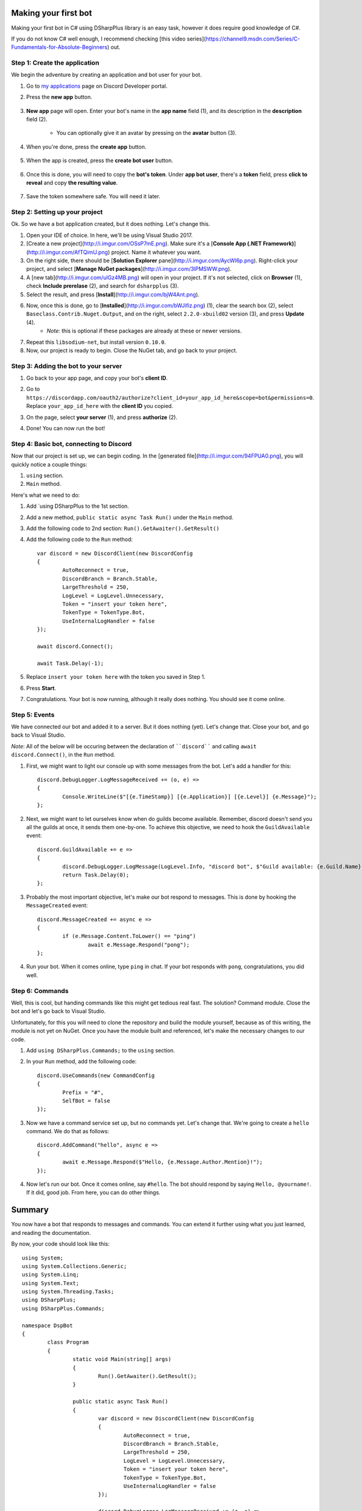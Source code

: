 Making your first bot
=======================

Making your first bot in C# using DSharpPlus library is an easy task, however it does require good knowledge of C#.

If you do not know C# well enough, I recommend checking [this video series](https://channel9.msdn.com/Series/C-Fundamentals-for-Absolute-Beginners) out.

Step 1: Create the application
--------------------------------

We begin the adventure by creating an application and bot user for your bot.

1. Go to `my applications <https://discordapp.com/developers/applications/me>`_ page on Discord Developer portal.
2. Press the **new app** button.

	.. image:: http://i.imgur.com/IVsPyNw.png

3. **New app** page will open. Enter your bot's name in the **app name** field (1), and its description in the **description** field (2).

	.. image:: http://i.imgur.com/3mrEG9x.png	
	* You can optionally give it an avatar by pressing on the **avatar** button (3).

4. When you're done, press the **create app** button.

	.. image:: http://i.imgur.com/ur3HFng.png

5. When the app is created, press the **create bot user** button.

	.. image:: http://i.imgur.com/b69CHy7.png

6. Once this is done, you will need to copy the **bot's token**. Under **app bot user**, there's a **token** field, press **click to reveal** and copy **the resulting value**.

	.. image:: http://i.imgur.com/00b4Nt8.png
	.. image:: http://i.imgur.com/Lt2uhcN.png

7. Save the token somewhere safe. You will need it later.

Step 2: Setting up your project
----------------------------------

Ok. So we have a bot application created, but it does nothing. Let's change this.

1. Open your IDE of choice. In here, we'll be using Visual Studio 2017.
2. [Create a new project](http://i.imgur.com/OSsP7mE.png). Make sure it's a [**Console App (.NET Framework)**](http://i.imgur.com/AfTQimU.png) project. Name it whatever you want.
3. On the right side, there should be [**Solution Explorer** pane](http://i.imgur.com/AycWl6p.png). Right-click your project, and select [**Manage NuGet packages**](http://i.imgur.com/3lPMSWW.png).
4. A [new tab](http://i.imgur.com/uIGz4MB.png) will open in your project. If it's not selected, click on **Browser** (1), check **Include prerelase** (2), and search for ``dsharpplus`` (3).
5. Select the result, and press [**Install**](http://i.imgur.com/bjW4Ant.png).
6. Now, once this is done, go to [**Installed**](http://i.imgur.com/bWJifiz.png) (1), clear the search box (2), select ``Baseclass.Contrib.Nuget.Output``, and on the right, select ``2.2.0-xbuild02`` version (3), and press **Update** (4).
	* *Note*: this is optional if these packages are already at these or newer versions.
7. Repeat this ``libsodium-net``, but install version ``0.10.0``.
8. Now, our project is ready to begin. Close the NuGet tab, and go back to your project.

Step 3: Adding the bot to your server
---------------------------------------

1. Go back to your app page, and copy your bot's **client ID**.
	.. image:: http://i.imgur.com/NuAPpoY.png
2. Go to ``https://discordapp.com/oauth2/authorize?client_id=your_app_id_here&scope=bot&permissions=0``. Replace ``your_app_id_here`` with the **client ID** you copied.
3. On the page, select **your server** (1), and press **authorize** (2).
	.. image:: http://i.imgur.com/QeH0o5S.png
4. Done! You can now run the bot!
	.. image:: http://i.imgur.com/LF1gpm2.png

Step 4: Basic bot, connecting to Discord
------------------------------------------

Now that our project is set up, we can begin coding. In the [generated file](http://i.imgur.com/94FPUA0.png), you will quickly notice a couple things:

1. ``using`` section.
2. ``Main`` method.

Here's what we need to do:

1. Add `using DSharpPlus to the 1st section.
2. Add a new method, ``public static async Task Run()`` under the ``Main`` method.
3. Add the following code to 2nd section: ``Run().GetAwaiter().GetResult()``
4. Add the following code to the ``Run`` method: ::

	var discord = new DiscordClient(new DiscordConfig
	{
		AutoReconnect = true,
		DiscordBranch = Branch.Stable,
		LargeThreshold = 250,
		LogLevel = LogLevel.Unnecessary,
		Token = "insert your token here",
		TokenType = TokenType.Bot,
		UseInternalLogHandler = false
	});

	await discord.Connect();

	await Task.Delay(-1);

5. Replace ``insert your token here`` with the token you saved in Step 1.
6. Press **Start**.
	.. image:: http://i.imgur.com/VkclYlr.png
7. Congratulations. Your bot is now running, although it really does nothing. You should see it come online.

Step 5: Events
----------------

We have connected our bot and added it to a server. But it does nothing (yet). Let's change that. Close your bot, and go back to Visual Studio.

*Note*: All of the below will be occuring between the declaration of ````discord```` and calling ``await discord.Connect()``, in the ``Run`` method.

1. First, we might want to light our console up with some messages from the bot. Let's add a handler for this: ::

	discord.DebugLogger.LogMessageReceived += (o, e) =>
	{
		Console.WriteLine($"[{e.TimeStamp}] [{e.Application}] [{e.Level}] {e.Message}");
	};

2. Next, we might want to let ourselves know when do guilds become available. Remember, discord doesn't send you all the guilds at once, it sends them one-by-one. To achieve this objective, we need to hook the ``GuildAvailable`` event: ::

	discord.GuildAvailable += e =>
	{
		discord.DebugLogger.LogMessage(LogLevel.Info, "discord bot", $"Guild available: {e.Guild.Name}", DateTime.Now);
		return Task.Delay(0);
	};
   
3. Probably the most important objective, let's make our bot respond to messages. This is done by hooking the ``MessageCreated`` event: ::

	discord.MessageCreated += async e =>
	{
		if (e.Message.Content.ToLower() == "ping")
			await e.Message.Respond("pong");
	};
   
4. Run your bot. When it comes online, type ``ping`` in chat. If your bot responds with ``pong``, congratulations, you did well.

Step 6: Commands
------------------

Well, this is cool, but handing commands like this might get tedious real fast. The solution? Command module. Close the bot and let's go back to Visual Studio.

Unfortunately, for this you will need to clone the repository and build the module yourself, because as of this writing, the module is not yet on NuGet. Once you have the module built and referenced, let's make the necessary changes to our code.

1. Add ``using DSharpPlus.Commands;`` to the ``using`` section.
2. In your ``Run`` method, add the following code: ::
   
	discord.UseCommands(new CommandConfig
	{
		Prefix = "#",
		SelfBot = false
	});
   
3. Now we have a command service set up, but no commands yet. Let's change that. We're going to create a ``hello`` command. We do that as follows: ::
   
	discord.AddCommand("hello", async e =>
	{
		await e.Message.Respond($"Hello, {e.Message.Author.Mention}!");
	});
   
4. Now let's run our bot. Once it comes online, say ``#hello``. The bot should respond by saying ``Hello, @yourname!``. If it did, good job. From here, you can do other things.

Summary
=========

You now have a bot that responds to messages and commands. You can extend it further using what you just learned, and reading the documentation.

By now, your code should look like this: ::

	using System;
	using System.Collections.Generic;
	using System.Linq;
	using System.Text;
	using System.Threading.Tasks;
	using DSharpPlus;
	using DSharpPlus.Commands;

	namespace DspBot
	{
		class Program
		{
			static void Main(string[] args)
			{
				Run().GetAwaiter().GetResult();
			}

			public static async Task Run()
			{
				var discord = new DiscordClient(new DiscordConfig
				{
					AutoReconnect = true,
					DiscordBranch = Branch.Stable,
					LargeThreshold = 250,
					LogLevel = LogLevel.Unnecessary,
					Token = "insert your token here",
					TokenType = TokenType.Bot,
					UseInternalLogHandler = false
				});

				discord.DebugLogger.LogMessageReceived += (o, e) =>
				{
					Console.WriteLine($"[{e.TimeStamp}] [{e.Application}] [{e.Level}] {e.Message}");
				};

				discord.GuildAvailable += e =>
				{
					discord.DebugLogger.LogMessage(LogLevel.Info, "discord bot", $"Guild available: {e.Guild.Name}", DateTime.Now);
					return Task.Delay(0);
				};

				discord.MessageCreated += async e =>
				{
					if (e.Message.Content.ToLower() == "ping")
						await e.Message.Respond("pong");
				};

				discord.UseCommands(new CommandConfig
				{
					Prefix = "#",
					SelfBot = false
				});

				discord.AddCommand("hello", async e =>
				{
					await e.Message.Respond($"Hello, {e.Message.Author.Mention}!");
				});

				await discord.Connect();

				await Task.Delay(-1);
			}
		}
	}
